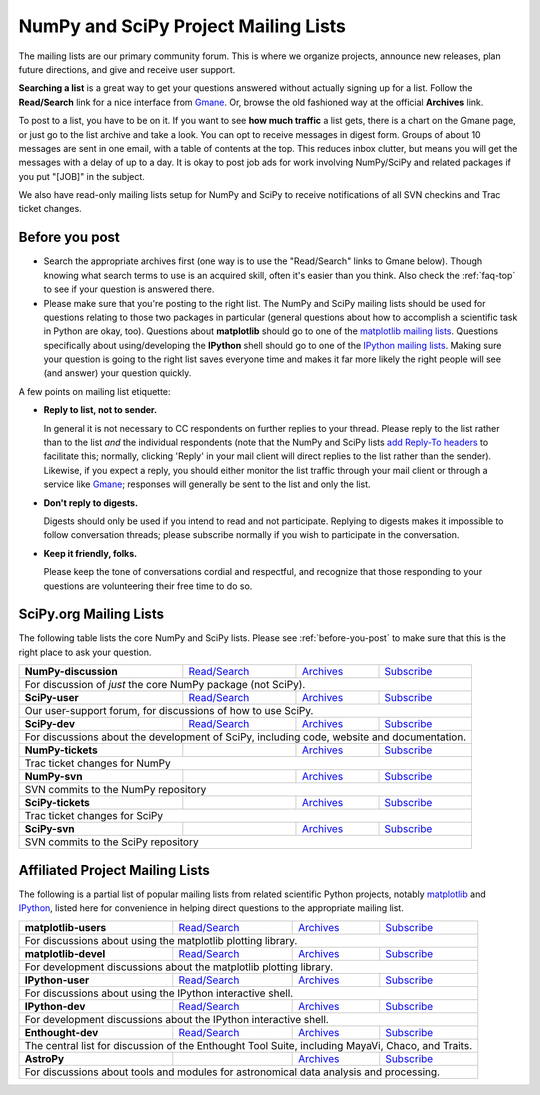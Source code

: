 =====================================
NumPy and SciPy Project Mailing Lists
=====================================

The mailing lists are our primary community forum. This is where we
organize projects, announce new releases, plan future directions, and give and
receive user support.

**Searching a list** is a great way to get your questions answered without
actually signing up for a list. Follow the **Read/Search** link for a nice
interface from Gmane_. Or, browse the old fashioned 
way at the official **Archives** link.

To post to a list, you have to be on it. If you want to see **how much
traffic** a list gets, there is a chart on the Gmane page, or just go to the
list archive and take a look. You can opt to receive messages in digest form.
Groups of about 10 messages are sent in one email, with a table of contents at
the top. This reduces inbox clutter, but means you will get the messages with
a delay of up to a day. It is okay to post job ads for work involving
NumPy/SciPy and related packages if you put "[JOB]" in the subject.

We also have read-only mailing lists setup for NumPy and SciPy to receive
notifications of all SVN checkins and Trac ticket changes.

.. _before-you-post:

Before you post
---------------

* Search the appropriate archives first (one way is to use the
  "Read/Search" links to Gmane below).  Though knowing what search terms 
  to use is an acquired skill, often it's easier than you think. Also 
  check the :ref:`faq-top` to see if your question is answered there. 
* Please make sure that you're posting to the right list. The NumPy
  and SciPy mailing lists should be used for questions relating to those
  two packages in particular (general questions about how to accomplish
  a scientific task in Python are okay, too). Questions about
  **matplotlib** should go to one of the `matplotlib mailing lists 
  <http://sourceforge.net/mail/?group_id=80706>`_. Questions specifically 
  about using/developing the **IPython** shell should go to one of the 
  `IPython mailing lists <http://ipython.scipy.org/moin/MailingLists>`_.
  Making sure your question is going to the right list saves everyone 
  time and makes it far more likely the right people will see (and 
  answer) your question quickly.

A few points on mailing list etiquette:

* **Reply to list, not to sender.**
  
  In general it is not necessary to CC respondents on further replies to
  your thread. Please reply to the list rather than to the list *and* the 
  individual respondents (note that the NumPy and SciPy lists `add 
  Reply-To headers <http://www.metasystema.net/essays/reply-to.html>`_
  to facilitate this; normally, clicking 'Reply' in your mail client
  will direct replies to the list rather than the sender). Likewise,
  if you expect a reply, you should either monitor the list traffic 
  through your mail client or through a service like Gmane_; responses
  will generally be sent to the list and only the list.
* **Don't reply to digests.**
  
  Digests should only be used if you intend to read and not participate.
  Replying to digests makes it impossible to follow conversation threads;
  please subscribe normally if you wish to participate in the conversation.
* **Keep it friendly, folks.**

  Please keep the tone of conversations cordial and respectful, and 
  recognize that those responding to your questions are volunteering 
  their free time to do so. 

SciPy.org Mailing Lists
-----------------------

The following table lists the core NumPy and SciPy lists. Please see 
:ref:`before-you-post` to make sure that this is the right place to ask 
your question.

+----------------------+-----------------+----------------+-----------------+
| **NumPy-discussion** | `Read/Search`__ | `Archives`__   | `Subscribe`__   |
|                      |                 |                |                 |
|                      | __ gm-numpy-d_  | __ numpy-d-ar_ | __ numpy-d-su_  |
+----------------------+-----------------+----------------+-----------------+
|   For discussion of *just* the core NumPy package (not SciPy).            |
+----------------------+-----------------+----------------+-----------------+
| **SciPy-user**       | `Read/Search`__ | `Archives`__   | `Subscribe`__   |
|                      |                 |                |                 |
|                      | __ gm-scipy-u_  | __ scipy-u-ar_ | __ scipy-u-su_  |
+----------------------+-----------------+----------------+-----------------+
|   Our user-support forum, for discussions of how to use SciPy.            |
+----------------------+-----------------+----------------+-----------------+
| **SciPy-dev**        | `Read/Search`__ | `Archives`__   | `Subscribe`__   |
|                      |                 |                |                 |
|                      | __ gm-scipy-d_  | __ scipy-d-ar_ | __ scipy-d-su_  |
+----------------------+-----------------+----------------+-----------------+
| For discussions about the development of SciPy, including code, website   |
| and documentation.                                                        |
+----------------------+-----------------+----------------+-----------------+
| **NumPy-tickets**    |                 | `Archives`__   | `Subscribe`__   |
|                      |                 |                |                 |
|                      |                 | __ numpy-t-ar_ | __ numpy-t-su_  |
+----------------------+-----------------+----------------+-----------------+
| Trac ticket changes for NumPy                                             |
+----------------------+-----------------+----------------+-----------------+
| **NumPy-svn**        |                 | `Archives`__   | `Subscribe`__   |
|                      |                 |                |                 |
|                      |                 | __ numpy-s-ar_ | __ numpy-s-su_  |
+----------------------+-----------------+----------------+-----------------+
| SVN commits to the NumPy repository                                       |
+----------------------+-----------------+----------------+-----------------+
| **SciPy-tickets**    |                 | `Archives`__   | `Subscribe`__   |
|                      |                 |                |                 |
|                      |                 | __ scipy-t-ar_ | __ scipy-t-su_  |
+----------------------+-----------------+----------------+-----------------+
| Trac ticket changes for SciPy                                             |
+----------------------+-----------------+----------------+-----------------+
| **SciPy-svn**        |                 | `Archives`__   | `Subscribe`__   |
|                      |                 |                |                 |
|                      |                 | __ scipy-s-ar_ | __ scipy-s-su_  |
+----------------------+-----------------+----------------+-----------------+
| SVN commits to the SciPy repository                                       |
+---------------------------------------------------------------------------+

Affiliated Project Mailing Lists
--------------------------------

The following is a partial list of popular mailing lists from related 
scientific Python projects, notably matplotlib_ and IPython_, listed here
for convenience in helping direct questions to the appropriate mailing list.

+----------------------+-----------------+----------------+-----------------+
| **matplotlib-users** | `Read/Search`__ | `Archives`__   | `Subscribe`__   |
|                      |                 |                |                 |
|                      | __ gm-mpl-u_    | __ mpl-u-ar_   | __ mpl-u-su_    |
+----------------------+-----------------+----------------+-----------------+
| For discussions about using the matplotlib plotting library.              |
+----------------------+-----------------+----------------+-----------------+
| **matplotlib-devel** | `Read/Search`__ | `Archives`__   | `Subscribe`__   |
|                      |                 |                |                 |
|                      | __ gm-mpl-d_    | __ mpl-d-ar_   | __ mpl-d-su_    |
+----------------------+-----------------+----------------+-----------------+
| For development discussions about the matplotlib plotting library.        |
+----------------------+-----------------+----------------+-----------------+
| **IPython-user**     | `Read/Search`__ | `Archives`__   | `Subscribe`__   |
|                      |                 |                |                 |
|                      | __ gm-ip-u_     | __ ip-u-ar_    | __ ip-u-su_     |
+----------------------+-----------------+----------------+-----------------+
| For discussions about using the IPython interactive shell.                |
+----------------------+-----------------+----------------+-----------------+
| **IPython-dev**      | `Read/Search`__ | `Archives`__   | `Subscribe`__   |
|                      |                 |                |                 |
|                      | __ gm-mpl-d_    | __ ip-d-ar_    | __ ip-d-su_     |
+----------------------+-----------------+----------------+-----------------+
| For development discussions about the IPython interactive shell.          |
+----------------------+-----------------+----------------+-----------------+
| **Enthought-dev**    | `Read/Search`__ | `Archives`__   | `Subscribe`__   |
|                      |                 |                |                 |
|                      | __ gm-ets-d_    | __ ets-d-ar_   | __ ets-d-su_    |
+----------------------+-----------------+----------------+-----------------+
| The central list for discussion of the Enthought Tool Suite, including    |
| MayaVi, Chaco, and Traits.                                                |
+----------------------+-----------------+----------------+-----------------+
| **AstroPy**          |                 | `Archives`__   | `Subscribe`__   |
|                      |                 |                |                 |
|                      |                 | __ astropy-ar_ | __ astropy-su_  |
+----------------------+-----------------+----------------+-----------------+
| For discussions about tools and modules for astronomical data analysis    |
| and processing.                                                           |
+----------------------+-----------------+----------------+-----------------+

.. _Gmane: http://www.gmane.org/ 
.. _matplotlib: http://matplotlib.sourceforge.net/
.. _IPython: http://ipython.scipy.org/

.. _gm-numpy-d: http://dir.gmane.org/gmane.comp.python.numeric.general
.. _gm-scipy-u: http://dir.gmane.org/gmane.comp.python.scientific.user
.. _gm-scipy-d: http://dir.gmane.org/gmane.comp.python.scientific.devel
.. _gm-mpl-d: http://dir.gmane.org/gmane.comp.python.matplotlib.devel
.. _gm-mpl-u: http://dir.gmane.org/gmane.comp.python.matplotlib.general
.. _gm-ip-d: http://dir.gmane.org/gmane.comp.python.ipython.devel
.. _gm-ip-u: http://dir.gmane.org/gmane.comp.python.ipython.user
.. _gm-ets-d: http://dir.gmane.org/gmane.comp.python.enthought.devel

.. _numpy-d-ar: http://projects.scipy.org/pipermail/numpy-discussion
.. _scipy-u-ar: http://projects.scipy.org/pipermail/scipy-user 
.. _scipy-d-ar: http://projects.scipy.org/pipermail/scipy-dev
.. _astropy-ar: http://mail.scipy.org/pipermail/astropy/
.. _numpy-t-ar: http://projects.scipy.org/pipermail/numpy-tickets 
.. _numpy-s-ar: http://projects.scipy.org/pipermail/numpy-svn 
.. _scipy-t-ar: http://projects.scipy.org/pipermail/scipy-tickets/Archives
.. _scipy-s-ar: http://projects.scipy.org/pipermail/scipy-svn
.. _mpl-d-ar: http://sourceforge.net/mailarchive/forum.php?forum_name=matplotlib-devel
.. _mpl-u-ar: http://sourceforge.net/mailarchive/forum.php?forum_name=matplotlib-users
.. _ip-d-ar: http://projects.scipy.org/pipermail/ipython-dev
.. _ip-u-ar: http://projects.scipy.org/pipermail/ipython-user
.. _ets-d-ar: https://mail.enthought.com/pipermail/enthought-dev/


.. _numpy-d-su: http://projects.scipy.org/mailman/listinfo/numpy-discussion
.. _scipy-u-su: http://projects.scipy.org/mailman/listinfo/scipy-user
.. _scipy-d-su: http://projects.scipy.org/mailman/listinfo/scipy-dev
.. _astropy-su:  http://lists.astropy.scipy.org/mailman/listinfo/astropy
.. _numpy-t-su: http://projects.scipy.org/mailman/listinfo/numpy-tickets
.. _numpy-s-su: http://projects.scipy.org/mailman/listinfo/numpy-svn
.. _scipy-t-su: http://projects.scipy.org/mailman/listinfo/scipy-tickets
.. _scipy-s-su: http://projects.scipy.org/mailman/listinfo/scipy-svn
.. _mpl-d-su: https://lists.sourceforge.net/lists/listinfo/matplotlib-devel
.. _mpl-u-su: https://lists.sourceforge.net/lists/listinfo/matplotlib-users
.. _ip-d-su: http://mail.scipy.org/mailman/listinfo/ipython-dev
.. _ip-u-su: http://mail.scipy.org/mailman/listinfo/ipython-user
.. _ets-d-su: https://mail.enthought.com/mailman/listinfo/enthought-dev
